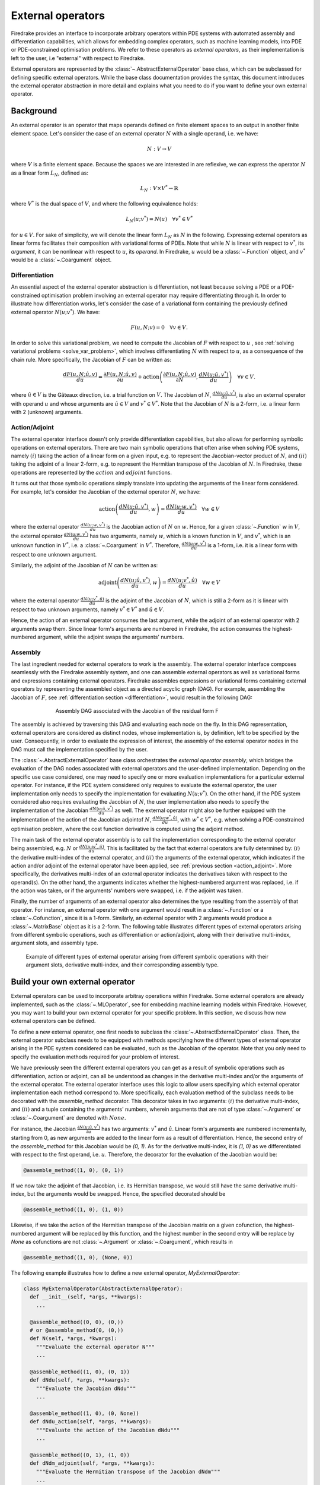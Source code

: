 .. default-role:: math

.. only:: html

   .. contents::

External operators
==================

Firedrake provides an interface to incorporate arbitrary operators within PDE systems with automated 
assembly and differentiation capabilities, which allows for embedding complex operators, such as 
machine learning models, into PDE or PDE-constrained optimisation problems. We refer to these operators 
as *external operators*, as their implementation is left to the user, i.e "external" with respect to 
Firedrake.

External operators are represented by the :class:`~.AbstractExternalOperator` base class, 
which can be subclassed for defining specific external operators. While the base class documentation 
provides the syntax, this document introduces the external operator abstraction in more detail and 
explains what you need to do if you want to define your own external operator.


.. _math_background:

Background
----------

An external operator is an operator that maps operands defined on finite element spaces to an output 
in another finite element space. Let's consider the case of an external operator :math:`N` with a single operand, 
i.e. we have:

.. math::
  
    N: V \rightarrow V
  
where `V` is a finite element space. Because the spaces we are interested in are reflexive, 
we can express the operator `N` as a linear form `L_{N}`, defined as:

.. math::
  
    L_{N}: V \times V^{*} \rightarrow \mathbb{R}

where `V^{*}` is the dual space of `V`, and where the following equivalence holds:

.. math::

  L_{N}(u; v^{*}) = N(u) \quad \forall v^{*} \in V^{*}

for `u \in V`. For sake of simplicity, we will denote the linear form `L_{N}` as `N` in the following. 
Expressing external operators as linear forms facilitates their composition with variational forms of PDEs. 
Note that while `N` is linear with respect to `v^{*}`, its *argument*, it can be nonlinear with respect 
to `u`, its *operand*. In Firedrake, `u` would be a :class:`~.Function` object, and `v^{*}` would be a 
:class:`~.Coargument` object.

.. _differentiation:

Differentiation
~~~~~~~~~~~~~~~

An essential aspect of the external operator abstraction is differentiation, not least because solving a PDE 
or a PDE-constrained optimisation problem involving an external operator may require differentiating through it. 
In order to illustrate how differentiation works, let's consider the case of a variational form containing the 
previously defined external operator `N(u; v^{*})`. We have:

.. math::

  F(u, N; v) = 0 \quad \forall v\in V.

In order to solve this variational problem, we need to compute the Jacobian of `F` with respect to `u` 
, see :ref:`solving variational problems <solve_var_problem>`, which involves differentiating `N` 
with respect to `u`, as a consequence of the chain rule. More specifically, the Jacobian of `F` can 
be written as:

.. math::

  \frac{dF(u, N; \hat{u}, v)}{du} = \frac{\partial F(u, N; \hat{u}, v)}{\partial u} + \operatorname{action}\left(\frac{\partial F(u, N; \hat{u}, v)}{\partial N}, \frac{dN(u; \hat{u}, v^{*})}{du}\right) \quad \forall v\in V.

where `\hat{u} \in V` is the Gâteaux direction, i.e. a trial function on `V`. 
The Jacobian of `N`, `\frac{dN(u; \hat{u}, v^{*})}{du}`, is also an external operator with operand `u` 
and whose arguments are `\hat{u} \in V` and `v^{*} \in V^{*}`. Note that the Jacobian of `N` is a 2-form, 
i.e. a linear form with 2 (unknown) arguments.

.. _action_adjoint:

Action/Adjoint
~~~~~~~~~~~~~~

The external operator interface doesn't only provide differentiation capabilities, but also 
allows for performing symbolic operations on external operators. There are two main symbolic 
operations that often arise when solving PDE systems, namely `(i)` taking the action of a 
linear form on a given input, e.g. to represent the Jacobian-vector product of `N`, and 
`(ii)` taking the adjoint of a linear 2-form, e.g. to represent the Hermitian transpose 
of the Jacobian of `N`. In Firedrake, these operations are represented by the `action` and 
`adjoint` functions.

It turns out that those symbolic operations simply translate into updating the arguments of the 
linear form considered. For example, let's consider the Jacobian of the external operator `N`, we have:

.. math::

  \operatorname{action}\left(\frac{dN(u; \hat{u}, v^{*})}{du}, w\right) = \frac{dN(u; w, v^{*})}{du} \quad \forall w \in V

where the external operator `\frac{dN(u; w, v^{*})}{du}` is the Jacobian action of `N` on `w`. 
Hence, for a given :class:`~.Function` `w` in `V`, the external operator `\frac{dN(u; w, v^{*})}{du}` 
has two arguments, namely `w`, which is a known function in `V`, and `v^{*}`, which is an unknown 
function in `V^{*}`, i.e. a :class:`~.Coargument` in `V^{*}`. Therefore, `\frac{dN(u; w, v^{*})}{du}` 
is a 1-form, i.e. it is a linear form with respect to one unknown argument.

Similarly, the adjoint of the Jacobian of `N` can be written as:

.. math::

  \operatorname{adjoint}\left(\frac{dN(u; \hat{u}, v^{*})}{du}, w\right) = \frac{dN(u; v^{*}, \hat{u})}{du} \quad \forall w \in V

where the external operator `\frac{dN(u; v^{*}, \hat{u})}{du}` is the adjoint of the Jacobian of `N`, 
which is still a 2-form as it is linear with respect to two unknown arguments, namely `v^{*} \in V^{*}` 
and `\hat{u} \in V`.

Hence, the action of an external operator consumes the last argument, while the adjoint of an 
external operator with 2 arguments swap them. Since linear form's arguments are numbered in Firedrake, 
the action consumes the highest-numbered argument, while the adjoint swaps the arguments' numbers.


Assembly
~~~~~~~~

The last ingredient needed for external operators to work is the assembly. The external operator 
interface composes seamlessly with the Firedrake assembly system, and one can assemble external 
operators as well as variational forms and expressions containing external operators. Firedrake 
assembles expressions or variational forms containing external operators by representing the assembled 
object as a directed acyclic graph (DAG). For example, assembling the Jacobian of `F`, see 
:ref:`differentiation section <differentiation>`, would result in the following DAG:

.. figure:: images/external_operators_DAG_Jacobian.png
   :figwidth: 70%
   :alt: Assembly DAG associated with the Jacobian of the residual form F
   :align: center

   Assembly DAG associated with the Jacobian of the residual form F


The assembly is achieved by traversing this DAG and evaluating each node on the fly. 
In this DAG representation, external operators are considered as distinct nodes, whose 
implementation is, by definition, left to be specified by the user. Consequently, 
in order to evaluate the expression of interest, the assembly of the external operator nodes 
in the DAG must call the implementation specified by the user.

The :class:`~.AbstractExternalOperator` base class orchestrates the *external operator assembly*, 
which bridges the evaluation of the DAG nodes associated with external operators and the user-defined 
implementation. Depending on the specific use case considered, one may need to specify one or more 
evaluation implementations for a particular external operator. For instance, if the PDE system 
considered only requires to evaluate the external operator, the user implementation only needs 
to specify the implementation for evaluating `N(u; v^{*})`. On the other hand, if the PDE system
considered also requires evaluating the Jacobian of `N`, the user implementation also needs to specify 
the implementation of the Jacobian `\frac{dN(u; \hat{u}, v^{*})}{du}` as well. The external operator 
might also be further equipped with the implementation of the action of the Jacobian adjointof `N`, 
`\frac{dN(u; w^{*}, \hat{u})}{du}`, with `w^{*} \in V^{*}`, e.g. when solving a PDE-constrained 
optimisation problem, where the cost function derivative is computed using the adjoint method.

The main task of the external operator assembly is to call the implementation corresponding to 
the external operator being assembled, e.g. `N` or `\frac{dN(u; w^{*}, \hat{u})}{du}`. This is 
facilitated by the fact that external operators are fully determined by: 
`(i)` the derivative multi-index of the external operator, and `(ii)` the arguments of the 
external operator, which indicates if the action and/or adjoint of the external operator have 
been applied, see :ref:`previous section <action_adjoint>`. More specifically, the derivatives multi-index 
of an external operator indicates the derivatives taken with respect to the operand(s). On the other 
hand, the arguments indicates whether the highest-numbered argument was replaced, i.e. if the action 
was taken, or if the arguments' numbers were swapped, i.e. if the adjoint was taken.

Finally, the number of arguments of an external operator also determines the type resulting from 
the assembly of that operator. For instance, an external operator with one argument would result in a 
:class:`~.Function` or a :class:`~.Cofunction`, since it is a 1-form. Similarly, an external operator 
with 2 arguments would produce a :class:`~.MatrixBase` object as it is a 2-form. The following table 
illustrates different types of external operators arising from different symbolic operations, such as 
differentiation or action/adjoint, along with their derivative multi-index, argument slots, and assembly 
type.


.. figure:: images/table_external_operators.png
   :figwidth: 90%
   :alt: External operators table
   :align: center

   Example of different types of external operator arising from different symbolic operations
   with their argument slots, derivative multi-index, and their corresponding assembly type.


Build your own external operator
--------------------------------

External operators can be used to incorporate arbitray operations within Firedrake. Some external 
operators are already implemented, such as the :class:`~.MLOperator`, see for embedding machine learning 
models within Firedrake. However, you may want to build your own external operator for your specific 
problem. In this section, we discuss how new external operators can be defined.

To define a new external operator, one first needs to subclass the :class:`~.AbstractExternalOperator` 
class. Then, the external operator subclass needs to be equipped with methods specifying how the 
different types of external operator arising in the PDE system considered can be evaluated, such as the 
Jacobian of the operator. Note that you only need to specify the evaluation methods required for your 
problem of interest.

We have previously seen the different external operators you can get as a result of symbolic operations 
such as differentiation, action or adjoint, can all be understood as changes in the derivative multi-index 
and/or the arguments of the external operator. The external operator interface uses this logic to allow 
users specifying which external operator implementation each method correspond to. More specifically, 
each evaluation method of the subclass needs to be decorated with the *assemble_method* decorator. This 
decorator takes in two arguments: `(i)` the derivative multi-index, and `(ii)` and a tuple containing the 
arguments' numbers, wherein arguments that are not of type :class:`~.Argument` or :class:`~.Coargument` 
are denoted with `None`.

For instance, the Jacobian `\frac{\partial N(u; \hat{u}, v^{*})}{\partial u}` has two 
arguments: `v^{*}` and `\hat{u}`. Linear form's arguments are numbered incrementally, starting 
from 0, as new arguments are added to the linear form as a result of differentiation. Hence, the second 
entry of the *assemble_method* for this Jacobian would be *(0, 1)*. As for the derivative multi-index, it 
is *(1, 0)* as we differentiated with respect to the first operand, i.e. `u`. Therefore, the decorator 
for the evaluation of the Jacobian would be:

.. code-block:: python3

  @assemble_method((1, 0), (0, 1))

If we now take the adjoint of that Jacobian, i.e. its Hermitian transpose, we would still have the same 
derivative multi-index, but the arguments would be swapped. Hence, the specified decorated should be

.. code-block:: python3

  @assemble_method((1, 0), (1, 0))

Likewise, if we take the action of the Hermitian transpose of the Jacobian matrix on a given 
cofunction, the highest-numbered argument will be replaced by this function, and the highest number 
in the second entry will be replace by *None* as cofunctions are not :class:`~.Argument` or 
:class:`~.Coargument`, which results in

.. code-block:: python3

  @assemble_method((1, 0), (None, 0))


The following example illustrates how to define a new external operator, *MyExternalOperator*:

.. code-block:: python3

  class MyExternalOperator(AbstractExternalOperator):
    def __init__(self, *args, **kwargs):
      ...

    @assemble_method((0, 0), (0,))
    # or @assemble_method(0, (0,))
    def N(self, *args, *kwargs):
      """Evaluate the external operator N"""
      ...

    @assemble_method((1, 0), (0, 1))
    def dNdu(self, *args, **kwargs):
      """Evaluate the Jacobian dNdu"""
      ...

    @assemble_method((1, 0), (0, None))
    def dNdu_action(self, *args, **kwargs):
      """Evaluate the action of the Jacobian dNdu"""
      ...

    @assemble_method((0, 1), (1, 0))
    def dNdm_adjoint(self, *args, **kwargs):
      """Evaluate the Hermitian transpose of the Jacobian dNdm"""
      ...

    @assemble_method((0, 1), (None, 0))
    def dNdm_adjoint_action(self, *args, **kwargs):
      """Evaluate the action of the Hermitian transpose of the Jacobian dNdm"""
      ...

    ...
  
A simple example: the translation operator
------------------------------------------

In this section, we will build a simple external operator, namely the translation operator 
`N \colon V \times V \times V^{*} \rightarrow \mathbb{R}` defined as:

.. math::

  N(u, f) = u - f

This simple example will help us illustrate how the external operator interface can be used. However, 
in practice, building an external operator for the above operation would not be judicious as this 
operation can already be readily implemented using Firedrake's built-in functionality.

`N` takes in two operands `f, u \in V` and one argument `v^{*} \in V^{*}`. When assembled, 
this external operator returns a :class:`~.Function` in `V` since the linear form `N` can also 
be seen as an operator `N \colon V \times V \rightarrow V`, as :ref:`previously discussed <math_background>`.

To construct `N`, we need to subclass the :class:`~.AbstractExternalOperator` class and specify how 
`N` can be assembled. Given that `N` has `(0,)` as derivative multi-index and that it only has one argument, 
the translation operator subclass can be defined as:

.. code-block:: python3

  class TranslationOperator(AbstractExternalOperator):

      def __init__(self, *operands, function_space, operator_data, **kwargs):
          AbstractExternalOperator.__init__(self, *operands,
                                            function_space=function_space,
                                            operator_data=operator_data,
                                            **kwargs)

      @assemble_method(0, (0,))
      def assemble_N(self, *args, **kwargs):
          """Evaluate the translation operator N"""
          u, f = self.ufl_operands
          N = assemble(u - f)
          return N

  N = TranslationOperator(u, f, function_space=V)

Note that the external operator takes in an *operator_data* argument. This keyword argument allows 
users to attach data specfic to their operator. The data stashed in *operator_data* are accessible to all 
the external operators induced by the original operator. For instance, the Jacobian of an external 
operator `N`, which is an external operator, will also have access to the content of *operator_data*.

Now that we have specified the implementation for evaluating `N`, we can assemble it:

.. code-block:: python3

  assembled_N = assemble(N)
  assert np.allclose(assembled_N.dat.data_ro, u.dat.data_ro[:] - f.dat.data_ro[:])

Assembling an external operator is often not enough, in particular as the external operator of interest 
can be used in a variational form, which may require providing an implementation for its Jacobian as well. 
For example, let's consider the following variational problem

.. math::

  \begin{equation}
  \begin{aligned}
    - \Delta u + u &= f &\textrm{in}\ \Omega\\
    u &= 0  &\textrm{on}\ \partial \Omega\\
  \end{aligned}
  \end{equation}

Using `N`, we can derive the following variational form

.. math::

  \begin{equation}
  \begin{aligned}
    \int_{\Omega} \nabla u \cdot \nabla v + N v &= 0 &\textrm{in}\ \Omega \quad \forall v \in H^{1}_{0}(\Omega)
  \end{aligned}
  \end{equation}

Solving this variational problem necessitates calculating the Jacobian of the above residual form, which in 
turn requires computing the Jacobian `\frac{\partial N(u, f; \hat{u}, v^{*})}{\partial u}`, which in this 
case is the identity matrix. Hence, we now need to add an implementation specifying how the Jacobian 
of `N` can be assembled:


.. code-block:: python3

  class TranslationOperator(AbstractExternalOperator):

    def __init__(self, *operands, function_space, **kwargs):
        AbstractExternalOperator.__init__(self, *operands, function_space=function_space, **kwargs)

    @assemble_method(0, (0,))
    def assemble_N(self, *args, **kwargs):
        """Evaluate N"""
        u, f = self.ufl_operands
        N = assemble(u - f)
        return N

    @assemble_method((1, 0), (0, 1))
    def assemble_Jacobian(self, *args, **kwargs):
        """Evaluate the Jacobian of N"""
        dNdu = Function(self.function_space()).assign(1)

        # Construct the Jacobian matrix
        integral_types = set(['cell'])
        assembly_opts = kwargs.get('assembly_opts')
        J = self._matrix_builder((), assembly_opts, integral_types)
        with dNdu.dat.vec as vec:
            J.petscmat.setDiagonal(vec)
        return J

Note that the above implementation first constructs the Jacobian matrix `J` before populating its diagonal. 
This can be achieved using the *_matrix_builder* external operator's helper function. The variational 
problem can now be solved

.. code-block:: python3

  u = Function(V)
  v = TestFunction(V)

  bcs = DirichletBC(V, 0, 'on_boundary')

  N = TranslationOperator(u, f, function_space=V)
  F = (inner(grad(u), grad(v)) + inner(N, v)) * dx
  solve(F == 0, u, bcs=bcs)

Matrix-free
~~~~~~~~~~~

In many cases, computing the Jacobian of the residual form is not appropriate, or even not possible. 
Instead, one may want to use matrix-free methods to solve the PDE problem of interest. In that case, 
the Jacobian of `F` won't be assembled. Instead, only the action of the Jacobian will be used. As a 
consequence, our external operator subclass will need to be equipped with an implementation stating how 
the action of the Jacobian of `N` on a given :class:`~.Function` `w` can be assembled, i.e. how to 
compute `\frac{\partial N(u, f; w, v^{*})}{\partial u}`.

.. code-block:: python3

  class TranslationOperator(AbstractExternalOperator):

    def __init__(self, *operands, function_space, **kwargs):
        AbstractExternalOperator.__init__(self, *operands, function_space=function_space, **kwargs)

    @assemble_method(0, (0,))
    def assemble_N(self, *args, **kwargs):
        """Evaluate N"""
        u, f = self.ufl_operands
        N = assemble(u - f)
        return N

    @assemble_method((1, 0), (0, None))
    def assemble_Jacobian_action(self, *args, **kwargs):
        """Evaluate the action of the Jacobian"""
        w = self.argument_slots()[-1]
        return w

The arguments of an external operator can be obtained via the *argument_slots* method. This will return 
all the arguments of the external operator, independently of whether they are 
:class:`~.Argument`/ :class:`~.Coargument` or :class:`~.Function`/ :class:`~.Cofunction`. If you only want 
the unknown arguments, for example to determine the arity of the external operator, 
you can use the *arguments* method. We can now solve the variational problem using any matrix-free method:

.. code-block:: python3

  u = Function(V)
  N = TranslationOperator(u, f, function_space=V)
  F = (inner(grad(u), grad(v)) + inner(N, v)) * dx

  solve(F == 0, u, bcs=bcs, solver_parameters={"mat_type": "matfree",
                                               "ksp_type": "cg",
                                               "pc_type": "none"})

Inverse problems
~~~~~~~~~~~~~~~~

External operators can also be embedded in PDE-constrained optimisation problems. For instance, let's 
consider the following inverse problem driven by the elliptic PDE previously introduced:

.. math::

  \begin{equation}
  \min_{f \in V}\ \ \frac{1}{2}\|{u(f) - u^{obs}}\|_{L^{2}}^{2} + 
  \frac{1}{2}\|\mathcal{R}\left(f, f_{0}\right)\|_{L^{2}}^{2}
  \end{equation}

subject to

.. math::

  \begin{equation}
  \label{regularizer_wave_Example}
  \begin{aligned}
    - \Delta u + u &= f &\textrm{in}\ \Omega\\
    u &= 0  &\textrm{on}\ \partial \Omega\\
  \end{aligned}
  \end{equation}


where `u^{obs}` refers to some observables, and `\mathcal{R}` is a regularisation term, and 
`f_{0}` is a guess. In our case, we consider a general Tikhonov regularization, that is:


.. math::

  \mathcal{R}(f, f_{0}) = f - f_{0}

The above regulariser can be used to incorporate prior knowledge into the problem via some guess `f_{0}`. 
The regulariser `\mathcal{R}` can also be defined with the *TranslationOperator* we introduced in the 
previous section, but this time with the operands `f` and `f_{0}`.

We use the *firedrake.adjoint* package to automatically compute the gradient of the cost function `J` 
for the optimisation. Evaluating the functional `J` requires evaluating the external operator 
`\mathcal{R}(f, f_{0}; v^{*})`. On the other hand, computing the gradient of `J` using the adjoint 
method involves evaluating the action of the Jacobian adjoint of `N`, i.e. 
`\frac{\partial \mathcal{R}(f, f_{0}; y, \hat{f})}{\partial f}` for a given `y \in V^{*}` and 
`\forall \hat{f} \in V`. We already implemented the evaluation method for the *TranslationOperator*. 
We now need to add the method for `\frac{\partial \mathcal{R}(f, f_{0}; y, \hat{f})}{\partial f}`.


.. code-block:: python3

  class TranslationOperator(AbstractExternalOperator):

    def __init__(self, *operands, function_space, **kwargs):
        AbstractExternalOperator.__init__(self, *operands, function_space=function_space, **kwargs)

    @assemble_method(0, (0,))
    def assemble_R(self, *args, **kwargs):
        """Evaluate the regulariser R"""
        f, f0 = self.ufl_operands
        N = assemble(f - f0)
        return N

    @assemble_method((1, 0), (None, 0))
    def assemble_Jacobian_adjoint_action(self, *args, **kwargs):
        """Evaluate the action of the Hermitian transpose of the Jacobian of R"""
        y, _ = self.argument_slots()
        return y

We define the observables by adding noise to the exact solution of the PDE associated with a given rhs 
`f_{exact}`:


.. figure:: images/figure_uexact_uobs.png
   :figwidth: 90%
   :alt: u_exact vs u_obs
   :align: center


We can now solve the PDE-constrained optimisation problem using the *firedrake.adjoint* package. 
For this, we employ the *BFGS* algorithm:


.. code-block:: python3

  R = partial(TranslationOperator, function_space=V)

  def J(f):
    F = (inner(grad(u), grad(v)) + inner(u, v) - inner(f, v)) * dx
    solve(F == 0, u, bcs=bcs)
    return assemble(0.5 * (u - u_obs) ** 2 * dx + 0.5 * alpha * R(f, f_0) ** 2 * dx)

  c = Control(f)
  Jhat = ReducedFunctional(J(f), c)

  f_opt = minimize(Jhat, method= "BFGS")

The above code will execute the optimisation and call the external operator subclass every time 
the functional `J` or its gradient is evaluated.

.. figure:: images/figure_fexact_fopt.png
   :figwidth: 90%
   :alt: f_exact vs f_opt
   :align: center

PDE systems implemented in Firedrake can be specified with one or more external operators. 
External operators can also be embedded with each other as long as the function spaces match. 
In the above example, we only used the *TranslationOperator* to define the regulariser. However, we 
could also have used it inside the PDE as we did it in the previous section. In that case, we would 
end up with two *TranslationOperator* s, one in the cost function with operands `f` and `f_{0}`, and 
one in the PDE with operands `u` and `f`. The external operator subclass would then to be equipped with 
the methods to evaluate `J`, which implies solving the PDE, and deriving its gradient, which involves 
solving the adjoint equation.
